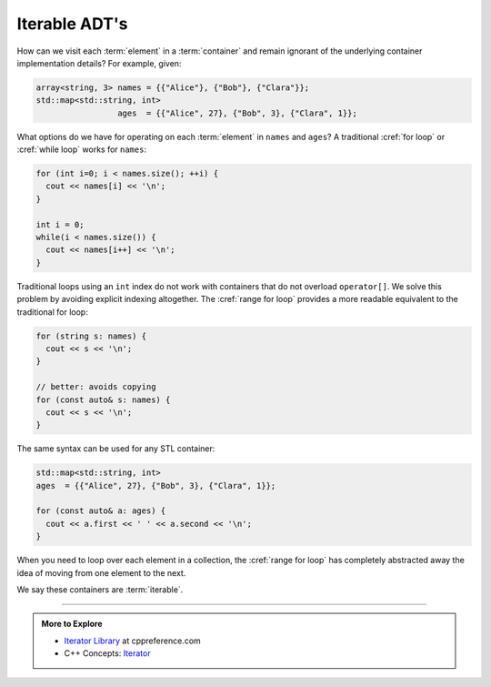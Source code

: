 ..  Copyright (C)  Dave Parillo.  Permission is granted to copy, distribute
    and/or modify this document under the terms of the GNU Free Documentation
    License, Version 1.3 or any later version published by the Free Software
    Foundation; with Invariant Sections being Forward, and Preface,
    no Front-Cover Texts, and no Back-Cover Texts.  A copy of
    the license is included in the section entitled "GNU Free Documentation
    License".

.. |---| unicode:: U+2014 

.. index:: 
   single: iterable types

Iterable ADT's
==============
How can we visit each :term:`element` in a :term:`container`
and remain ignorant of the underlying container implementation details?
For example, given:

.. code-block:: cpp


   array<string, 3> names = {{"Alice"}, {"Bob"}, {"Clara"}};
   std::map<std::string, int> 
                    ages  = {{"Alice", 27}, {"Bob", 3}, {"Clara", 1}};

What options do we have for operating on each :term:`element` in ``names`` and ``ages``?
A traditional :cref:`for loop` or :cref:`while loop` works for ``names``:

.. code-block:: cpp

   for (int i=0; i < names.size(); ++i) {
     cout << names[i] << '\n';
   }

   int i = 0;
   while(i < names.size()) {
     cout << names[i++] << '\n';
   }

Traditional loops using an ``int`` index do not work with containers
that do not overload ``operator[]``.
We solve this problem by avoiding explicit indexing altogether.
The :cref:`range for loop` 
provides a more readable equivalent to the traditional for loop:

.. code-block:: cpp
   
   for (string s: names) {
     cout << s << '\n';
   }

   // better: avoids copying
   for (const auto& s: names) {
     cout << s << '\n';
   }

The same syntax can be used for any STL container:
   
.. code-block:: cpp

   std::map<std::string, int> 
   ages  = {{"Alice", 27}, {"Bob", 3}, {"Clara", 1}};

   for (const auto& a: ages) {
     cout << a.first << ' ' << a.second << '\n';
   }

When you need to loop over each element in a collection,
the :cref:`range for loop` has completely
abstracted away the idea of moving from one element to the next.

We say these containers are :term:`iterable`.

-----

.. admonition:: More to Explore

  - `Iterator Library <http://en.cppreference.com/w/cpp/iterator>`_ at cppreference.com
  - C++ Concepts: `Iterator <http://en.cppreference.com/w/cpp/concept/Iterator>`_
